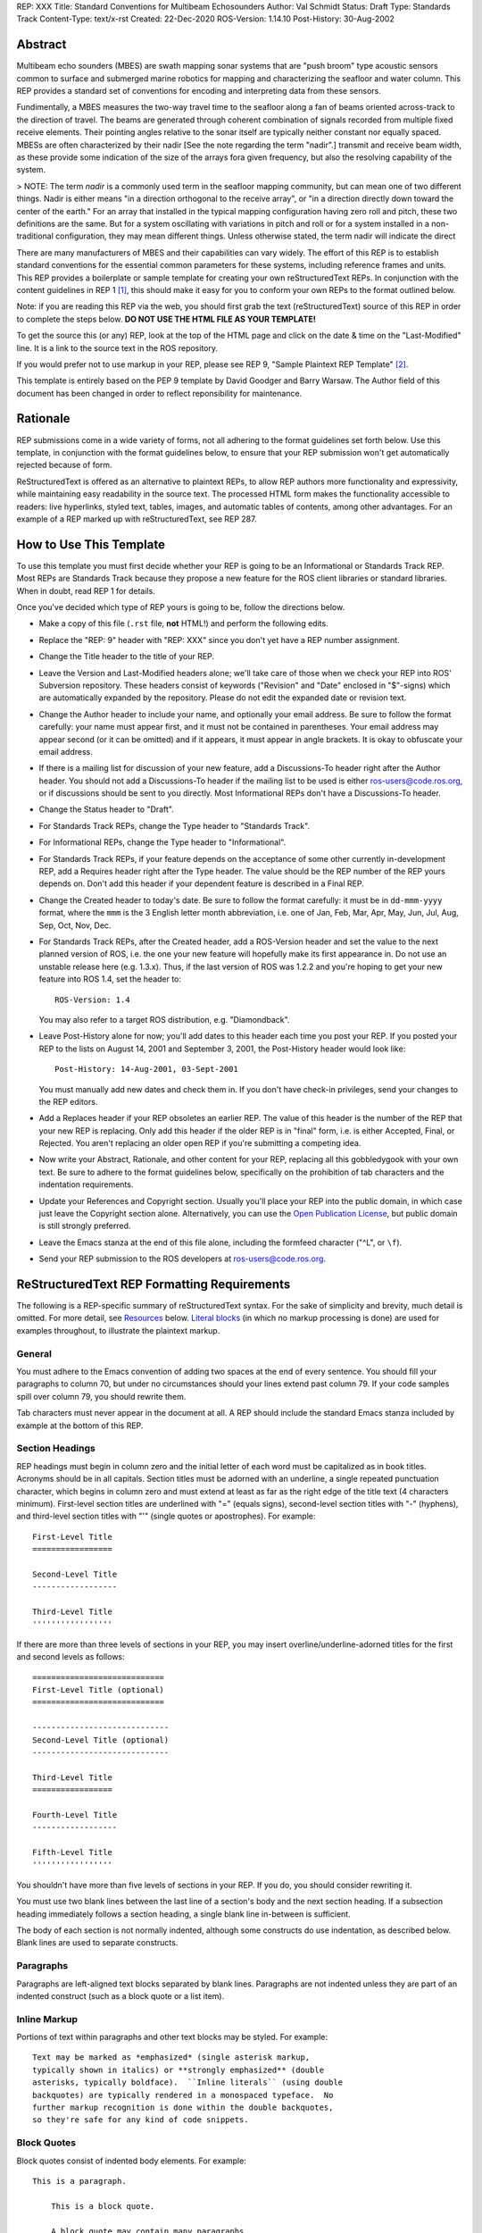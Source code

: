 REP: XXX
Title: Standard Conventions for Multibeam Echosounders
Author: Val Schmidt
Status: Draft
Type: Standards Track
Content-Type: text/x-rst
Created: 22-Dec-2020
ROS-Version: 1.14.10
Post-History: 30-Aug-2002


Abstract
========

Multibeam echo sounders (MBES) are swath mapping sonar systems that are "push broom" type acoustic sensors common to surface and submerged marine robotics for mapping and characterizing the seafloor and water column. This REP provides a standard set of conventions for encoding and interpreting data from these sensors. 

Fundimentally, a MBES measures the two-way travel time to the seafloor along a fan of beams oriented across-track to the direction of travel. The beams are generated through coherent combination of signals recorded from multiple fixed receive elements. Their pointing angles relative to the sonar itself are typically neither constant nor equally spaced. MBESs are often characterized by their nadir [See the note regarding the term "nadir".] transmit and receive beam width, as these provide some indication of the size of the arrays fora given frequency, but also the resolving capability of the system. 

> NOTE: The term *nadir* is a commonly used term in the seafloor mapping community, but can mean one of two different things. Nadir is either means "in a direction orthogonal to the receive array", or "in a direction directly down toward the center of the earth." For an array that installed in the typical mapping configuration having zero roll and pitch, these two definitions are the same. But for a system oscillating with variations in pitch and roll or for a system installed in a non-traditional configuration, they may mean different things.   Unless otherwise stated, the term nadir will indicate the direct

There are many manufacturers of MBES and their capabilities can vary widely. The effort of this REP is to establish standard conventions for the essential common parameters for these systems, including reference frames and units.  
This REP provides a boilerplate or sample template for creating your
own reStructuredText REPs.  In conjunction with the content guidelines
in REP 1 [1]_, this should make it easy for you to conform your own
REPs to the format outlined below.

Note: if you are reading this REP via the web, you should first grab
the text (reStructuredText) source of this REP in order to complete
the steps below.  **DO NOT USE THE HTML FILE AS YOUR TEMPLATE!**

To get the source this (or any) REP, look at the top of the HTML page
and click on the date & time on the "Last-Modified" line.  It is a
link to the source text in the ROS repository.

If you would prefer not to use markup in your REP, please see REP 9,
"Sample Plaintext REP Template" [2]_.

This template is entirely based on the PEP 9 template by David Goodger
and Barry Warsaw.  The Author field of this document has been changed
in order to reflect reponsibility for maintenance.

Rationale
=========

REP submissions come in a wide variety of forms, not all adhering
to the format guidelines set forth below.  Use this template, in
conjunction with the format guidelines below, to ensure that your
REP submission won't get automatically rejected because of form.

ReStructuredText is offered as an alternative to plaintext REPs, to
allow REP authors more functionality and expressivity, while
maintaining easy readability in the source text.  The processed HTML
form makes the functionality accessible to readers: live hyperlinks,
styled text, tables, images, and automatic tables of contents, among
other advantages.  For an example of a REP marked up with
reStructuredText, see REP 287.


How to Use This Template
========================

To use this template you must first decide whether your REP is going
to be an Informational or Standards Track REP.  Most REPs are
Standards Track because they propose a new feature for the ROS
client libraries or standard libraries.  When in doubt, read REP 1 for details.

Once you've decided which type of REP yours is going to be, follow the
directions below.

- Make a copy of this file (``.rst`` file, **not** HTML!) and perform
  the following edits.

- Replace the "REP: 9" header with "REP: XXX" since you don't yet have
  a REP number assignment.

- Change the Title header to the title of your REP.

- Leave the Version and Last-Modified headers alone; we'll take care
  of those when we check your REP into ROS' Subversion repository.
  These headers consist of keywords ("Revision" and "Date" enclosed in
  "$"-signs) which are automatically expanded by the repository.
  Please do not edit the expanded date or revision text.

- Change the Author header to include your name, and optionally your
  email address.  Be sure to follow the format carefully: your name
  must appear first, and it must not be contained in parentheses.
  Your email address may appear second (or it can be omitted) and if
  it appears, it must appear in angle brackets.  It is okay to
  obfuscate your email address.

- If there is a mailing list for discussion of your new feature, add a
  Discussions-To header right after the Author header.  You should not
  add a Discussions-To header if the mailing list to be used is either
  ros-users@code.ros.org, or if discussions
  should be sent to you directly.  Most Informational REPs don't have
  a Discussions-To header.

- Change the Status header to "Draft".

- For Standards Track REPs, change the Type header to "Standards
  Track".

- For Informational REPs, change the Type header to "Informational".

- For Standards Track REPs, if your feature depends on the acceptance
  of some other currently in-development REP, add a Requires header
  right after the Type header.  The value should be the REP number of
  the REP yours depends on.  Don't add this header if your dependent
  feature is described in a Final REP.

- Change the Created header to today's date.  Be sure to follow the
  format carefully: it must be in ``dd-mmm-yyyy`` format, where the
  ``mmm`` is the 3 English letter month abbreviation, i.e. one of Jan,
  Feb, Mar, Apr, May, Jun, Jul, Aug, Sep, Oct, Nov, Dec.

- For Standards Track REPs, after the Created header, add a
  ROS-Version header and set the value to the next planned version
  of ROS, i.e. the one your new feature will hopefully make its
  first appearance in.  Do not use an unstable release here (e.g. 1.3.x). 
  Thus, if the last version of ROS was 1.2.2 and you're hoping to get 
  your new feature into ROS 1.4, set the header to::

      ROS-Version: 1.4

  You may also refer to a target ROS distribution, e.g. "Diamondback".

- Leave Post-History alone for now; you'll add dates to this header
  each time you post your REP.  If you posted your REP to the lists on
  August 14, 2001 and September 3, 2001, the Post-History header would
  look like::

      Post-History: 14-Aug-2001, 03-Sept-2001

  You must manually add new dates and check them in.  If you don't
  have check-in privileges, send your changes to the REP editors.

- Add a Replaces header if your REP obsoletes an earlier REP.  The
  value of this header is the number of the REP that your new REP is
  replacing.  Only add this header if the older REP is in "final"
  form, i.e. is either Accepted, Final, or Rejected.  You aren't
  replacing an older open REP if you're submitting a competing idea.

- Now write your Abstract, Rationale, and other content for your REP,
  replacing all this gobbledygook with your own text. Be sure to
  adhere to the format guidelines below, specifically on the
  prohibition of tab characters and the indentation requirements.

- Update your References and Copyright section.  Usually you'll place
  your REP into the public domain, in which case just leave the
  Copyright section alone.  Alternatively, you can use the `Open
  Publication License`__, but public domain is still strongly
  preferred.

  __ http://www.opencontent.org/openpub/

- Leave the Emacs stanza at the end of this file alone, including the
  formfeed character ("^L", or ``\f``).

- Send your REP submission to the ROS developers at ros-users@code.ros.org.


ReStructuredText REP Formatting Requirements
============================================

The following is a REP-specific summary of reStructuredText syntax.
For the sake of simplicity and brevity, much detail is omitted.  For
more detail, see `Resources`_ below.  `Literal blocks`_ (in which no
markup processing is done) are used for examples throughout, to
illustrate the plaintext markup.


General
-------

You must adhere to the Emacs convention of adding two spaces at the
end of every sentence.  You should fill your paragraphs to column 70,
but under no circumstances should your lines extend past column 79.
If your code samples spill over column 79, you should rewrite them.

Tab characters must never appear in the document at all.  A REP should
include the standard Emacs stanza included by example at the bottom of
this REP.


Section Headings
----------------

REP headings must begin in column zero and the initial letter of each
word must be capitalized as in book titles.  Acronyms should be in all
capitals.  Section titles must be adorned with an underline, a single
repeated punctuation character, which begins in column zero and must
extend at least as far as the right edge of the title text (4
characters minimum).  First-level section titles are underlined with
"=" (equals signs), second-level section titles with "-" (hyphens),
and third-level section titles with "'" (single quotes or
apostrophes).  For example::

    First-Level Title
    =================

    Second-Level Title
    ------------------

    Third-Level Title
    '''''''''''''''''

If there are more than three levels of sections in your REP, you may
insert overline/underline-adorned titles for the first and second
levels as follows::

    ============================
    First-Level Title (optional)
    ============================

    -----------------------------
    Second-Level Title (optional)
    -----------------------------

    Third-Level Title
    =================

    Fourth-Level Title
    ------------------

    Fifth-Level Title
    '''''''''''''''''

You shouldn't have more than five levels of sections in your REP.  If
you do, you should consider rewriting it.

You must use two blank lines between the last line of a section's body
and the next section heading.  If a subsection heading immediately
follows a section heading, a single blank line in-between is
sufficient.

The body of each section is not normally indented, although some
constructs do use indentation, as described below.  Blank lines are
used to separate constructs.


Paragraphs
----------

Paragraphs are left-aligned text blocks separated by blank lines.
Paragraphs are not indented unless they are part of an indented
construct (such as a block quote or a list item).


Inline Markup
-------------

Portions of text within paragraphs and other text blocks may be
styled.  For example::

    Text may be marked as *emphasized* (single asterisk markup,
    typically shown in italics) or **strongly emphasized** (double
    asterisks, typically boldface).  ``Inline literals`` (using double
    backquotes) are typically rendered in a monospaced typeface.  No
    further markup recognition is done within the double backquotes,
    so they're safe for any kind of code snippets.


Block Quotes
------------

Block quotes consist of indented body elements.  For example::

    This is a paragraph.

        This is a block quote.

        A block quote may contain many paragraphs.

Block quotes are used to quote extended passages from other sources.
Block quotes may be nested inside other body elements.  Use 4 spaces
per indent level.


Literal Blocks
--------------

..  
    In the text below, double backquotes are used to denote inline
    literals.  "``::``" is written so that the colons will appear in a
    monospaced font; the backquotes (``) are markup, not part of the
    text.  See "Inline Markup" above.

    By the way, this is a comment, described in "Comments" below.

Literal blocks are used for code samples or preformatted ASCII art. To
indicate a literal block, preface the indented text block with
"``::``" (two colons).  The literal block continues until the end of
the indentation.  Indent the text block by 4 spaces.  For example::

    This is a typical paragraph.  A literal block follows.

    ::

        for a in [5,4,3,2,1]:   # this is program code, shown as-is
            print a
        print "it's..."
        # a literal block continues until the indentation ends

The paragraph containing only "``::``" will be completely removed from
the output; no empty paragraph will remain.  "``::``" is also
recognized at the end of any paragraph.  If immediately preceded by
whitespace, both colons will be removed from the output.  When text
immediately precedes the "``::``", *one* colon will be removed from
the output, leaving only one colon visible (i.e., "``::``" will be
replaced by "``:``").  For example, one colon will remain visible
here::

    Paragraph::

        Literal block


Lists
-----

Bullet list items begin with one of "-", "*", or "+" (hyphen,
asterisk, or plus sign), followed by whitespace and the list item
body.  List item bodies must be left-aligned and indented relative to
the bullet; the text immediately after the bullet determines the
indentation.  For example::

    This paragraph is followed by a list.

    * This is the first bullet list item.  The blank line above the
      first list item is required; blank lines between list items
      (such as below this paragraph) are optional.

    * This is the first paragraph in the second item in the list.

      This is the second paragraph in the second item in the list.
      The blank line above this paragraph is required.  The left edge
      of this paragraph lines up with the paragraph above, both
      indented relative to the bullet.

      - This is a sublist.  The bullet lines up with the left edge of
        the text blocks above.  A sublist is a new list so requires a
        blank line above and below.

    * This is the third item of the main list.

    This paragraph is not part of the list.

Enumerated (numbered) list items are similar, but use an enumerator
instead of a bullet.  Enumerators are numbers (1, 2, 3, ...), letters
(A, B, C, ...; uppercase or lowercase), or Roman numerals (i, ii, iii,
iv, ...; uppercase or lowercase), formatted with a period suffix
("1.", "2."), parentheses ("(1)", "(2)"), or a right-parenthesis
suffix ("1)", "2)").  For example::

    1. As with bullet list items, the left edge of paragraphs must
       align.

    2. Each list item may contain multiple paragraphs, sublists, etc.

       This is the second paragraph of the second list item.

       a) Enumerated lists may be nested.
       b) Blank lines may be omitted between list items.

Definition lists are written like this::

    what
        Definition lists associate a term with a definition.

    how
        The term is a one-line phrase, and the definition is one
        or more paragraphs or body elements, indented relative to
        the term.


Tables
------

Simple tables are easy and compact::

    =====  =====  =======
      A      B    A and B
    =====  =====  =======
    False  False  False
    True   False  False
    False  True   False
    True   True   True
    =====  =====  =======

There must be at least two columns in a table (to differentiate from
section titles).  Column spans use underlines of hyphens ("Inputs"
spans the first two columns)::

    =====  =====  ======
       Inputs     Output
    ------------  ------
      A      B    A or B
    =====  =====  ======
    False  False  False
    True   False  True
    False  True   True
    True   True   True
    =====  =====  ======

Text in a first-column cell starts a new row.  No text in the first
column indicates a continuation line; the rest of the cells may
consist of multiple lines.  For example::

    =====  =========================
    col 1  col 2
    =====  =========================
    1      Second column of row 1.
    2      Second column of row 2.
           Second line of paragraph.
    3      - Second column of row 3.

           - Second item in bullet
             list (row 3, column 2).
    =====  =========================


Hyperlinks
----------

When referencing an external web page in the body of a REP, you should
include the title of the page in the text, with either an inline
hyperlink reference to the URL or a footnote reference (see
`Footnotes`_ below).  Do not include the URL in the body text of the
REP.

Hyperlink references use backquotes and a trailing underscore to mark
up the reference text; backquotes are optional if the reference text
is a single word.  For example::

    In this paragraph, we refer to the `ROS web site`_.

An explicit target provides the URL.  Put targets in a References
section at the end of the REP, or immediately after the reference.
Hyperlink targets begin with two periods and a space (the "explicit
markup start"), followed by a leading underscore, the reference text,
a colon, and the URL (absolute or relative)::

    .. _ROS web site: https://ros.org/

The reference text and the target text must match (although the match
is case-insensitive and ignores differences in whitespace).  Note that
the underscore trails the reference text but precedes the target text.
If you think of the underscore as a right-pointing arrow, it points
*away* from the reference and *toward* the target.

The same mechanism can be used for internal references.  Every unique
section title implicitly defines an internal hyperlink target.  We can
make a link to the Abstract section like this::

    Here is a hyperlink reference to the `Abstract`_ section.  The
    backquotes are optional since the reference text is a single word;
    we can also just write: Abstract_.

Footnotes containing the URLs from external targets will be generated
automatically at the end of the References section of the REP, along
with footnote references linking the reference text to the footnotes.

Text of the form "REP x" or "RFC x" (where "x" is a number) will be
linked automatically to the appropriate URLs.


Footnotes
---------

Footnote references consist of a left square bracket, a number, a
right square bracket, and a trailing underscore::

    This sentence ends with a footnote reference [1]_.

Whitespace must precede the footnote reference.  Leave a space between
the footnote reference and the preceding word.

When referring to another REP, include the REP number in the body
text, such as "REP 1".  The title may optionally appear.  Add a
footnote reference following the title.  For example::

    Refer to REP 1 [2]_ for more information.

Add a footnote that includes the REP's title and author.  It may
optionally include the explicit URL on a separate line, but only in
the References section.  Footnotes begin with ".. " (the explicit
markup start), followed by the footnote marker (no underscores),
followed by the footnote body.  For example::

    References
    ==========

    .. [2] REP 1, "REP Purpose and Guidelines", Conley
       (https://ros.org/reps/rep-0001.html)

If you decide to provide an explicit URL for a REP, please use this as
the URL template::

    https://ros.org/reps/rep-xxxx.html

REP numbers in URLs must be padded with zeros from the left, so as to
be exactly 4 characters wide, however REP numbers in the text are
never padded.

During the course of developing your REP, you may have to add, remove,
and rearrange footnote references, possibly resulting in mismatched
references, obsolete footnotes, and confusion.  Auto-numbered
footnotes allow more freedom.  Instead of a number, use a label of the
form "#word", where "word" is a mnemonic consisting of alphanumerics
plus internal hyphens, underscores, and periods (no whitespace or
other characters are allowed).  For example::

    Refer to REP 1 [#REP-1]_ for more information.

    References
    ==========

    .. [#REP-1] REP 1, "REP Purpose and Guidelines", Warsaw, Hylton

       https://ros.org/reps/rep-0001.html

Footnotes and footnote references will be numbered automatically, and
the numbers will always match.  Once a REP is finalized, auto-numbered
labels should be replaced by numbers for simplicity.


Images
------

If your REP contains a diagram, you may include it in the processed
output using the "image" directive::

    .. image:: diagram.png

Any browser-friendly graphics format is possible: .png, .jpeg, .gif,
.tiff, etc.

Since this image will not be visible to readers of the REP in source
text form, you should consider including a description or ASCII art
alternative, using a comment (below).


Graphs
------

ROS REPs support `mermaid diagrams`_


.. _mermaid diagrams: https://knsv.github.io/mermaid/ 

You can create flow charts: 
  
  
.. raw:: html
  
  <div class="mermaid">
  %% Example diagram
  graph LR
      A[Square Rect] -- Link text --> B((Circle))
      A --> C(Round Rect)
      B --> D{Rhombus}
      C --> D
  </div>

Gantt charts and sequences should also be possible but do not appear to be working.

Comments
--------

A comment block is an indented block of arbitrary text immediately
following an explicit markup start: two periods and whitespace.  Leave
the ".." on a line by itself to ensure that the comment is not
misinterpreted as another explicit markup construct.  Comments are not
visible in the processed document.  For the benefit of those reading
your REP in source form, please consider including a descriptions of
or ASCII art alternatives to any images you include.  For example::

     .. image:: dataflow.png

     ..
        Data flows from the input module, through the "black box"
        module, and finally into (and through) the output module.

The Emacs stanza at the bottom of this document is inside a comment.


Escaping Mechanism
------------------

reStructuredText uses backslashes ("``\``") to override the special
meaning given to markup characters and get the literal characters
themselves.  To get a literal backslash, use an escaped backslash
("``\\``").  There are two contexts in which backslashes have no
special meaning: `literal blocks`_ and inline literals (see `Inline
Markup`_ above).  In these contexts, no markup recognition is done,
and a single backslash represents a literal backslash, without having
to double up.

If you find that you need to use a backslash in your text, consider
using inline literals or a literal block instead.


Habits to Avoid
===============

Many programmers who are familiar with TeX often write quotation marks
like this::

    `single-quoted' or ``double-quoted''

Backquotes are significant in reStructuredText, so this practice
should be avoided.  For ordinary text, use ordinary 'single-quotes' or
"double-quotes".  For inline literal text (see `Inline Markup`_
above), use double-backquotes::

    ``literal text: in here, anything goes!``


Resources
=========

Many other constructs and variations are possible.  For more details
about the reStructuredText markup, in increasing order of
thoroughness, please see:

* `A ReStructuredText Primer`__, a gentle introduction.

  __ http://docutils.sourceforge.net/docs/rst/quickstart.html

* `Quick reStructuredText`__, a users' quick reference.

  __ http://docutils.sourceforge.net/docs/rst/quickref.html

* `reStructuredText Markup Specification`__, the final authority.

  __ http://docutils.sourceforge.net/spec/rst/reStructuredText.html

The processing of reStructuredText REPs is done using Docutils_.  If
you have a question or require assistance with reStructuredText or
Docutils, please `post a message`_ to the `Docutils-users mailing
list`_.  The `Docutils project web site`_ has more information.

.. _Docutils:
.. _Docutils project web site: http://docutils.sourceforge.net/
.. _post a message:
   mailto:docutils-users@lists.sourceforge.net?subject=REPs
.. _Docutils-users mailing list:
   http://docutils.sf.net/docs/user/mailing-lists.html#docutils-users


References
==========

.. [1] REP 1, REP Purpose and Guidelines, Warsaw, Hylton
   (https://ros.org/reps/rep-0001.html)

.. [2] REP 9, Sample Plaintext REP Template, Warsaw
   (https://ros.org/reps/pep-0009.html)


Copyright
=========

This document has been placed in the public domain.



..
   Local Variables:
   mode: indented-text
   indent-tabs-mode: nil
   sentence-end-double-space: t
   fill-column: 70
   coding: utf-8
   End:
<!--stackedit_data:
eyJoaXN0b3J5IjpbLTQxMjIxNzQ3Myw1MTI1OTk3MTVdfQ==
-->